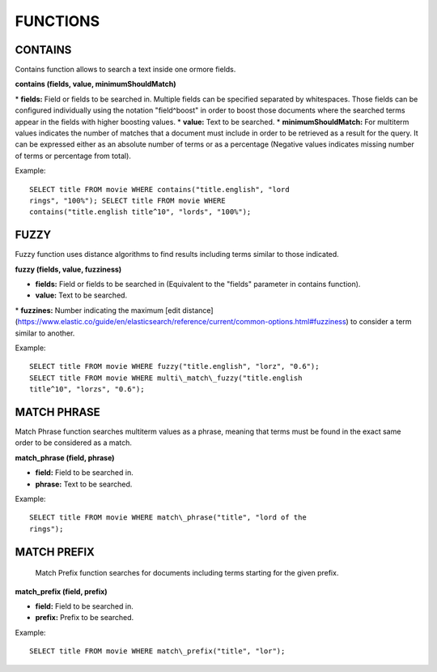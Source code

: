 FUNCTIONS
*********

CONTAINS
--------

Contains function allows to search a text inside one ormore fields.

**contains (fields, value, minimumShouldMatch)**

\* **fields:** Field or fields to be searched in. Multiple fields can be
specified separated by whitespaces. Those fields can be configured
individually using the notation "field^boost" in order to boost those
documents where the searched terms appear in the fields with higher
boosting values. \* **value:** Text to be searched. \*
**minimumShouldMatch:** For multiterm values indicates the number of
matches that a document must include in order to be retrieved as a
result for the query. It can be expressed either as an absolute number
of terms or as a percentage (Negative values indicates missing number of
terms or percentage from total).

Example:

::

    SELECT title FROM movie WHERE contains("title.english", "lord
    rings", "100%"); SELECT title FROM movie WHERE
    contains("title.english title^10", "lords", "100%");

FUZZY
------

Fuzzy function uses distance algorithms to find results including terms similar to those indicated.

**fuzzy (fields, value, fuzziness)**

-  **fields:** Field or fields to be searched in (Equivalent to the
   "fields" parameter in contains function).
-  **value:** Text to be searched.

\* **fuzzines:** Number indicating the maximum [edit distance]
(https://www.elastic.co/guide/en/elasticsearch/reference/current/common-options.html#fuzziness)
to consider a term similar to another.

Example:

::

    SELECT title FROM movie WHERE fuzzy("title.english", "lorz", "0.6");
    SELECT title FROM movie WHERE multi\_match\_fuzzy("title.english
    title^10", "lorzs", "0.6");

MATCH PHRASE
-------------

Match Phrase function searches multiterm values as a phrase, meaning that terms must be found in the exact same order to be
considered as a match.

**match\_phrase (field, phrase)**

-  **field:** Field to be searched in.
-  **phrase:** Text to be searched.

Example:

::

    SELECT title FROM movie WHERE match\_phrase("title", "lord of the
    rings");

MATCH PREFIX
------------

 Match Prefix function searches for documents including terms starting for the given prefix.

**match\_prefix (field, prefix)**

-  **field:** Field to be searched in.
-  **prefix:** Prefix to be searched.

Example:

::

    SELECT title FROM movie WHERE match\_prefix("title", "lor");
